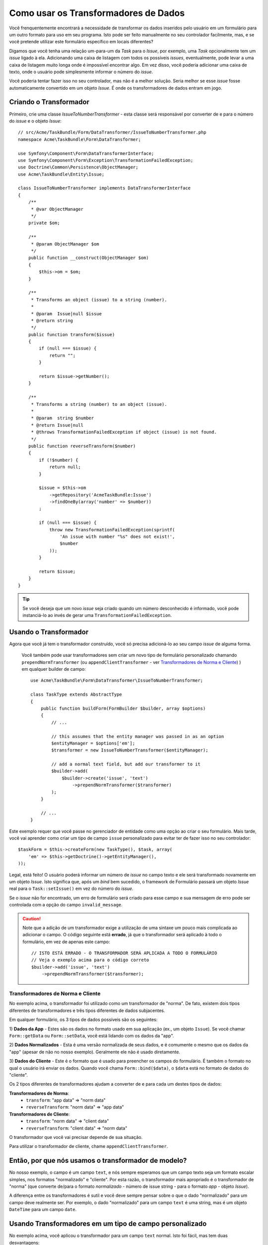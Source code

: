.. index::
   single: Formulário; Transformadores de Dados

Como usar os Transformadores de Dados
=====================================

Você frenquentemente encontrará a necessidade de transformar os dados inseridos pelo usuário em um formulário 
para um outro formato para uso em seu programa. Isto pode ser feito manualmente no seu controlador 
facilmente, mas, e se você pretende utilizar este formulário específico em locais diferentes?

Digamos que você tenha uma relação um-para-um da `Task` para o `Issue`, por exemplo, uma `Task` opcionalmente 
tem um `issue` ligado à ela. Adicionando uma caixa de listagem com todos os possíveis `issues`, eventualmente, 
pode levar a uma caixa de listagem muito longa onde é impossível encontrar algo. Em vez disso, você 
poderia adicionar uma caixa de texto, onde o usuário pode simplesmente informar o número do `issue`.

Você poderia tentar fazer isso no seu controlador, mas não é a melhor solução.
Seria melhor se esse `issue` fosse automaticamente convertido em um objeto `Issue`.
É onde os transformadores de dados entram em jogo.

Criando o Transformador
-----------------------

Primeiro, crie uma classe `IssueToNumberTransformer` - esta classe será responsável
por converter de e para o número do `issue` e o objeto `Issue`::

    // src/Acme/TaskBundle/Form/DataTransformer/IssueToNumberTransformer.php
    namespace Acme\TaskBundle\Form\DataTransformer;

    use Symfony\Component\Form\DataTransformerInterface;
    use Symfony\Component\Form\Exception\TransformationFailedException;
    use Doctrine\Common\Persistence\ObjectManager;
    use Acme\TaskBundle\Entity\Issue;

    class IssueToNumberTransformer implements DataTransformerInterface
    {
        /**
         * @var ObjectManager
         */
        private $om;

        /**
         * @param ObjectManager $om
         */
        public function __construct(ObjectManager $om)
        {
            $this->om = $om;
        }

        /**
         * Transforms an object (issue) to a string (number).
         *
         * @param  Issue|null $issue
         * @return string
         */
        public function transform($issue)
        {
            if (null === $issue) {
                return "";
            }

            return $issue->getNumber();
        }

        /**
         * Transforms a string (number) to an object (issue).
         *
         * @param  string $number
         * @return Issue|null
         * @throws TransformationFailedException if object (issue) is not found.
         */
        public function reverseTransform($number)
        {
            if (!$number) {
                return null;
            }

            $issue = $this->om
                ->getRepository('AcmeTaskBundle:Issue')
                ->findOneBy(array('number' => $number))
            ;

            if (null === $issue) {
                throw new TransformationFailedException(sprintf(
                    'An issue with number "%s" does not exist!',
                    $number
                ));
            }

            return $issue;
        }
    }

.. tip::

    Se você deseja que um novo `issue` seja criado quando um número desconhecido é informado, 
    você pode instanciá-lo ao invés de gerar uma ``TransformationFailedException``.

Usando o Transformador
----------------------

Agora que você já tem o transformador construído, você só precisa adicioná-lo ao seu 
campo `issue` de alguma forma.

    Você também pode usar transformadores sem criar um novo tipo de formulário personalizado
    chamando ``prependNormTransformer`` (ou ``appendClientTransformer`` - ver
    `Transformadores de Norma e Cliente`_) ) em qualquer builder de campo::

        use Acme\TaskBundle\Form\DataTransformer\IssueToNumberTransformer;

        class TaskType extends AbstractType
        {
            public function buildForm(FormBuilder $builder, array $options)
            {
                // ...

                // this assumes that the entity manager was passed in as an option
                $entityManager = $options['em'];
                $transformer = new IssueToNumberTransformer($entityManager);

                // add a normal text field, but add our transformer to it
                $builder->add(
                    $builder->create('issue', 'text')
                        ->prependNormTransformer($transformer)
                );
            }

            // ...
        }

Este exemplo requer que você passe no gerenciador de entidade como uma opção
ao criar o seu formulário. Mais tarde, você vai aprender como criar um tipo de campo
``issue`` personalizado para evitar ter de fazer isso no seu controlador::

    $taskForm = $this->createForm(new TaskType(), $task, array(
        'em' => $this->getDoctrine()->getEntityManager(),
    ));

Legal, está feito! O usuário poderá informar um número de `issue` no campo 
texto e ele será transformado novamente em um objeto `Issue`. Isto significa
que, após um `bind` bem sucedido, o framework de Formulário passará um objeto 
`Issue` real para o ``Task::setIssue()`` em vez do número do `issue`.

Se o `issue` não for encontrado, um erro de formulário será criado para esse campo e
sua mensagem de erro pode ser controlada com a opção do campo ``invalid_message``.

.. caution::

    Note que a adição de um transformador exige a utilização de uma sintaxe um pouco mais 
    complicada ao adicionar o campo. O código seguinte está **errado**, já que o transformador
    será aplicado à todo o formulário, em vez de apenas este campo::

        // ISTO ESTÁ ERRADO - O TRANSFORMADOR SERÁ APLICADA A TODO O FORMULÁRIO
        // Veja o exemplo acima para o código correto
        $builder->add('issue', 'text')
            ->prependNormTransformer($transformer);

Transformadores de Norma e Cliente
~~~~~~~~~~~~~~~~~~~~~~~~~~~~~~~~~~

No exemplo acima, o transformador foi utilizado como um transformador de "norma".
De fato, existem dois tipos diferentes de transformadores e três tipos 
diferentes de dados subjacentes.

Em qualquer formulário, os 3 tipos de dados possíveis são os seguintes:

1) **Dados da App** - Estes são os dados no formato usado em sua aplicação
(ex., um objeto ``Issue``). Se você chamar ``Form::getData`` ou ``Form::setData``, 
você está lidando com os dados da "app".

2) **Dados Normalizados** - Esta é uma versão normalizada de seus dados, e é comumente
o mesmo que os dados da "app" (apesar de não no nosso exemplo). Geralmente ele não é 
usado diretamente.

3) **Dados do Cliente** - Este é o formato que é usado para preencher os campos do 
formulário. É também o formato no qual o usuário irá enviar os dados. Quando 
você chama ``Form::bind($data)``, o ``$data`` está no formato de dados do "cliente".

Os 2 tipos diferentes de transformadores ajudam a converter de e para cada um destes
tipos de dados:

**Transformadores de Norma**:
    - ``transform``: "app data" => "norm data"
    - ``reverseTransform``: "norm data" => "app data"

**Transformadores de Cliente**:
    - ``transform``: "norm data" => "client data"
    - ``reverseTransform``: "client data" => "norm data"

O transformador que você vai precisar depende de sua situação.

Para utilizar o transformador de cliente, chame ``appendClientTransformer``.

Então, por que nós usamos o transformador de modelo?
----------------------------------------------------

No nosso exemplo, o campo é um campo ``text``, e nós sempre esperamos que um campo 
texto seja um formato escalar simples, nos formatos "normalizado" e "cliente". Por 
esta razão, o transformador mais apropriado é o transformador de "norma" (que 
converte de/para o formato *normalizado* - número de issue string - para o formato 
*app* - objeto `Issue`).

A diferença entre os transformadores é sutil e você deve sempre pensar
sobre o que o dado "normalizado" para um campo deve realmente ser. Por exemplo, o 
dado "normalizado" para um campo ``text`` é uma string, mas é um objeto ``DateTime`` 
para um campo ``date``.

Usando Transformadores em um tipo de campo personalizado
--------------------------------------------------------

No exemplo acima, você aplicou o transformador para um campo ``text`` normal.
Isto foi fácil, mas tem duas desvantagens:

1) Você precisa lembrar de aplicar o transformador sempre que você está adicionando
um campo para números de `issue`

2) Você precisa se preocupar em sempre passar a opção ``em`` quando você está criando
um formulário que usa o transformador.

Devido à isto, você pode optar por :doc:`criar um tipo de campo personalizado</cookbook/form/create_custom_field_type>`.
Primeiro, crie a classe do tipo de campo personalizado::

    // src/Acme/TaskBundle/Form/Type/IssueSelectorType.php
    namespace Acme\TaskBundle\Form\Type;

    use Symfony\Component\Form\AbstractType;
    use Symfony\Component\Form\FormBuilder;
    use Acme\TaskBundle\Form\DataTransformer\IssueToNumberTransformer;
    use Doctrine\Common\Persistence\ObjectManager;

    class IssueSelectorType extends AbstractType
    {
        /**
         * @var ObjectManager
         */
        private $om;

        /**
         * @param ObjectManager $om
         */
        public function __construct(ObjectManager $om)
        {
            $this->om = $om;
        }

        public function buildForm(FormBuilder $builder, array $options)
        {
            $transformer = new IssueToNumberTransformer($this->om);
            $builder->prependNormTransformer($transformer);
        }

        public function getDefaultOptions(array $options)
        {
            return array(
                'invalid_message' => 'The selected issue does not exist',
            );
        }

        public function getParent(array $options)
        {
            return 'text';
        }

        public function getName()
        {
            return 'issue_selector';
        }
    }

Em seguida, registre o seu tipo como um serviço e use a tag ``form.type``, para que
ele seja reconhecido como um tipo de campo personalizado:

.. configuration-block::

    .. code-block:: yaml

        services:
            acme_demo.type.issue_selector:
                class: Acme\TaskBundle\Form\Type\IssueSelectorType
                arguments: ["@doctrine.orm.entity_manager"]
                tags:
                    - { name: form.type, alias: issue_selector }

    .. code-block:: xml

        <service id="acme_demo.type.issue_selector" class="Acme\TaskBundle\Form\Type\IssueSelectorType">
            <argument type="service" id="doctrine.orm.entity_manager"/>
            <tag name="form.type" alias="issue_selector" />
        </service>

Agora, sempre que você precisa usar o seu tipo de campo especial ``issue_selector``,
é muito fácil::

    // src/Acme/TaskBundle/Form/Type/TaskType.php
    namespace Acme\TaskBundle\Form\Type;

    use Symfony\Component\Form\AbstractType;
    use Symfony\Component\Form\FormBuilder;

    class TaskType extends AbstractType
    {
        public function buildForm(FormBuilder $builder, array $options)
        {
            $builder
                ->add('task')
                ->add('dueDate', null, array('widget' => 'single_text'));
                ->add('issue', 'issue_selector');
        }

        public function getName()
        {
            return 'task';
        }
    }
